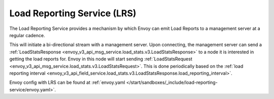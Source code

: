 .. _arch_overview_load_reporting_service:

Load Reporting Service (LRS)
============================

The Load Reporting Service provides a mechanism by which Envoy can emit Load Reports to a management
server at a regular cadence.

This will initiate a bi-directional stream with a management server. Upon connecting, the management
server can send a :ref:`LoadStatsResponse <envoy_v3_api_msg_service.load_stats.v3.LoadStatsResponse>`
to a node it is interested in getting the load reports for. Envoy in this node will start sending
:ref:`LoadStatsRequest <envoy_v3_api_msg_service.load_stats.v3.LoadStatsRequest>`. This is done periodically
based on the :ref:`load reporting interval <envoy_v3_api_field_service.load_stats.v3.LoadStatsResponse.load_reporting_interval>`.

Envoy config with LRS can be found at :ref:`envoy.yaml </start/sandboxes/_include/load-reporting-service/envoy.yaml>`.
